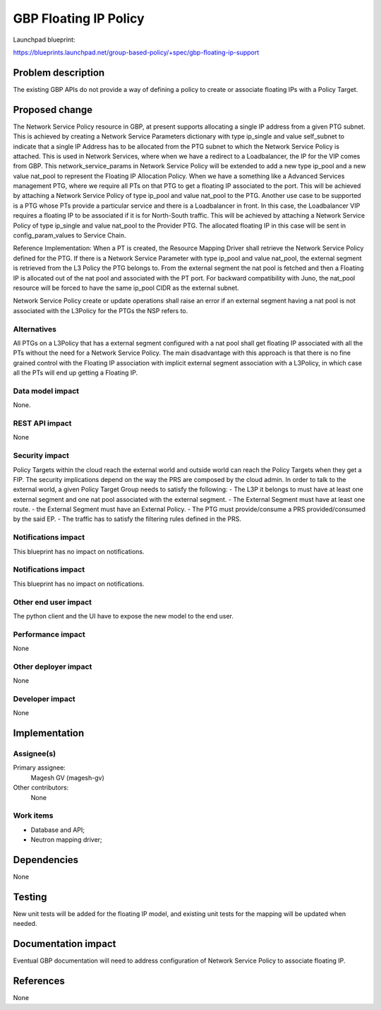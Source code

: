 ..
 This work is licensed under a Creative Commons Attribution 3.0 Unported
 License.
 http://creativecommons.org/licenses/by/3.0/legalcode

==========================================
GBP Floating IP Policy
==========================================

Launchpad blueprint:

https://blueprints.launchpad.net/group-based-policy/+spec/gbp-floating-ip-support


Problem description
===================

The existing GBP APIs do not provide a way of defining a policy to create or associate floating IPs with a Policy Target.

Proposed change
===============

The Network Service Policy resource in GBP, at present supports allocating a single IP address from a given PTG subnet. This is achieved by creating a Network Service Parameters dictionary with type ip_single and value self_subnet to indicate that a single IP Address has to be allocated from the PTG subnet to which the Network Service Policy is attached.
This is used in Network Services, where when we have a redirect to a Loadbalancer, the IP for the VIP comes from GBP.
This network_service_params in Network Service Policy will be extended to add a new type ip_pool and a new value nat_pool to represent the Floating IP Allocation Policy.
When we have a something like a Advanced Services management PTG, where we require all PTs on that PTG to get a floating IP associated to the port. This will be achieved by attaching a Network Service Policy of type ip_pool and value nat_pool to the PTG.
Another use case to be supported is a PTG whose PTs provide a particular service and there is a Loadbalancer in front. In this case, the Loadbalancer VIP requires a floating IP to be associated if it is for North-South traffic. This will be achieved by attaching a Network Service Policy of type ip_single and value nat_pool to the Provider PTG. The allocated floating IP in this case will be sent in config_param_values to Service Chain.

Reference Implementation:
When a PT is created, the Resource Mapping Driver shall retrieve the Network Service Policy defined for the PTG. If there is a Network Service Parameter with type ip_pool and value nat_pool, the external segment is retrieved from the L3 Policy the PTG belongs to. From the external segment the nat pool is fetched and then a Floating IP is allocated out of the nat pool and associated with the PT port.
For backward compatibility with Juno, the nat_pool resource will be forced to have the same ip_pool CIDR as the external subnet.

Network Service Policy create or update operations shall raise an error if an external segment having a nat pool is not associated with the L3Policy for the PTGs the NSP refers to.

Alternatives
------------

All PTGs on a L3Policy that has a external segment configured with a nat pool shall get floating IP associated with all the PTs without the need for a Network Service Policy. The main disadvantage with this approach is that there is no fine grained control with the Floating IP association with implicit external segment association with a L3Policy, in which case all the PTs will end up getting a Floating IP.

Data model impact
-----------------

None.

REST API impact
---------------

None

Security impact
---------------

Policy Targets within the cloud reach the external world and outside world can reach
the Policy Targets when they get a FIP.
The security implications depend on the way the PRS are composed by the cloud admin.
In order to talk to the external world, a given Policy Target Group
needs to satisfy the following:
- The L3P it belongs to must have at least one external segment and one nat pool associated with the external segment.
- The External Segment must have at least one route.
- the External Segment must have an External Policy.
- The PTG must provide/consume a PRS provided/consumed by the said EP.
- The traffic has to satisfy the filtering rules defined in the PRS.

Notifications impact
--------------------
This blueprint has no impact on notifications.

Notifications impact
--------------------

This blueprint has no impact on notifications.

Other end user impact
---------------------

The python client and the UI have to expose the new model
to the end user.

Performance impact
------------------

None

Other deployer impact
---------------------

None

Developer impact
----------------

None

Implementation
==============

Assignee(s)
-----------

Primary assignee:
 Magesh GV (magesh-gv)

Other contributors:
  None

Work items
----------

- Database and API;
- Neutron mapping driver;

Dependencies
============

None

Testing
=======

New unit tests will be added for the floating IP model, and existing
unit tests for the mapping will be updated when needed.

Documentation impact
====================

Eventual GBP documentation will need to address configuration
of Network Service Policy to associate floating IP.

References
==========

None
